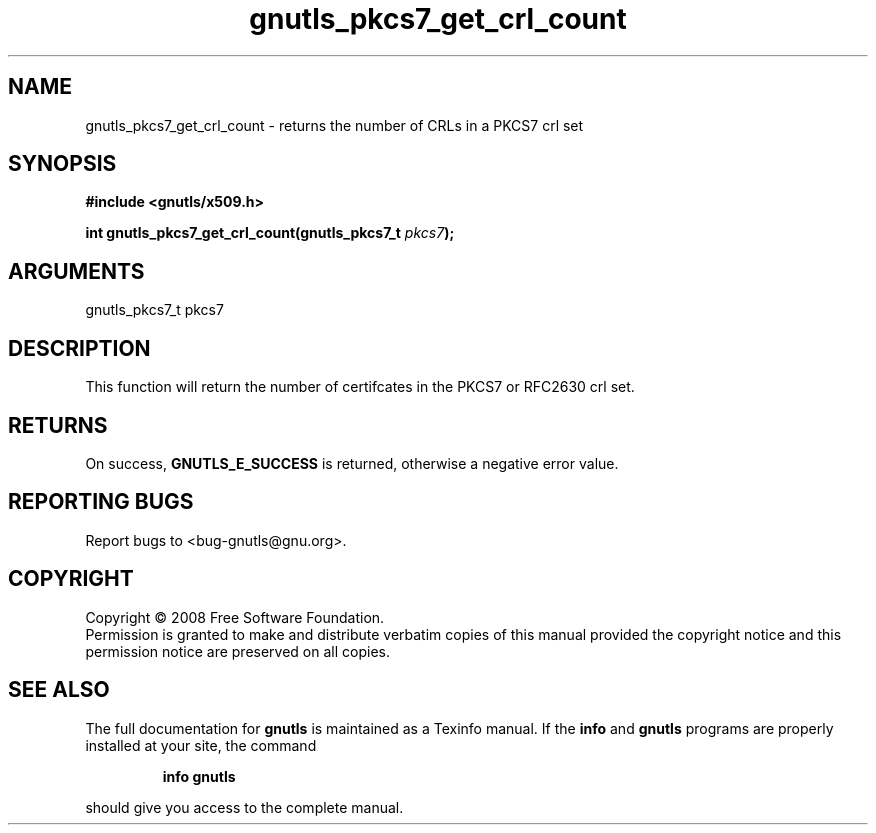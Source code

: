 .\" DO NOT MODIFY THIS FILE!  It was generated by gdoc.
.TH "gnutls_pkcs7_get_crl_count" 3 "2.6.4" "gnutls" "gnutls"
.SH NAME
gnutls_pkcs7_get_crl_count \- returns the number of CRLs in a PKCS7 crl set
.SH SYNOPSIS
.B #include <gnutls/x509.h>
.sp
.BI "int gnutls_pkcs7_get_crl_count(gnutls_pkcs7_t " pkcs7 ");"
.SH ARGUMENTS
.IP "gnutls_pkcs7_t pkcs7" 12
.SH "DESCRIPTION"
This function will return the number of certifcates in the PKCS7
or RFC2630 crl set.
.SH "RETURNS"
On success, \fBGNUTLS_E_SUCCESS\fP is returned, otherwise a
negative error value.
.SH "REPORTING BUGS"
Report bugs to <bug-gnutls@gnu.org>.
.SH COPYRIGHT
Copyright \(co 2008 Free Software Foundation.
.br
Permission is granted to make and distribute verbatim copies of this
manual provided the copyright notice and this permission notice are
preserved on all copies.
.SH "SEE ALSO"
The full documentation for
.B gnutls
is maintained as a Texinfo manual.  If the
.B info
and
.B gnutls
programs are properly installed at your site, the command
.IP
.B info gnutls
.PP
should give you access to the complete manual.
